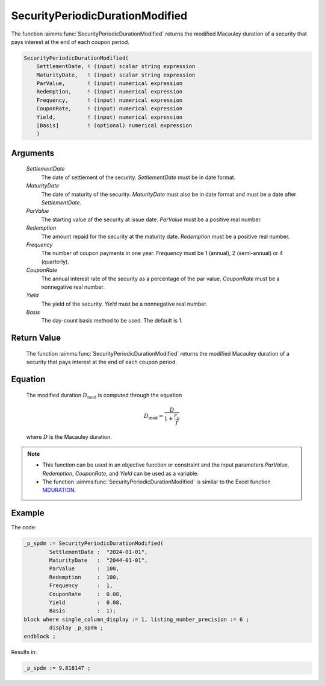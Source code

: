 .. aimms:function:: SecurityPeriodicDurationModified(SettlementDate, MaturityDate, ParValue, Redemption, Frequency, CouponRate, Yield, Basis)

.. _SecurityPeriodicDurationModified:

SecurityPeriodicDurationModified
================================

The function :aimms:func:`SecurityPeriodicDurationModified` returns the modified
Macauley duration of a security that pays interest at the end of each
coupon period.

.. code-block:: aimms

    SecurityPeriodicDurationModified(
        SettlementDate, ! (input) scalar string expression
        MaturityDate,   ! (input) scalar string expression
        ParValue,       ! (input) numerical expression
        Redemption,     ! (input) numerical expression
        Frequency,      ! (input) numerical expression
        CouponRate,     ! (input) numerical expression
        Yield,          ! (input) numerical expression
        [Basis]         ! (optional) numerical expression
        )

Arguments
---------

    *SettlementDate*
        The date of settlement of the security. *SettlementDate* must be in date
        format.

    *MaturityDate*
        The date of maturity of the security. *MaturityDate* must also be in
        date format and must be a date after *SettlementDate*.

    *ParValue*
        The starting value of the security at issue date. *ParValue* must be a
        positive real number.

    *Redemption*
        The amount repaid for the security at the maturity date. *Redemption*
        must be a positive real number.

    *Frequency*
        The number of coupon payments in one year. *Frequency* must be 1
        (annual), 2 (semi-annual) or 4 (quarterly).

    *CouponRate*
        The annual interest rate of the security as a percentage of the par
        value. *CouponRate* must be a nonnegative real number.

    *Yield*
        The yield of the security. *Yield* must be a nonnegative real number.

    *Basis*
        The day-count basis method to be used. The default is 1.

Return Value
------------

    The function :aimms:func:`SecurityPeriodicDurationModified` returns the modified
    Macauley duration of a security that pays interest at the end of each
    coupon period.

Equation
--------

    The modified duration :math:`D_{\textit{mod}}` is computed through the
    equation

    .. math:: D_{\textit{mod}} = \frac{D}{1+\frac{r_y}{f}}

    \ where :math:`D` is the Macauley duration.

.. note::

    -  This function can be used in an objective function or constraint and
       the input parameters *ParValue*, *Redemption*, *CouponRate*, and
       *Yield* can be used as a variable.

    -  The function :aimms:func:`SecurityPeriodicDurationModified` is similar to the
       Excel function `MDURATION <https://support.microsoft.com/en-us/office/mduration-function-b3786a69-4f20-469a-94ad-33e5b90a763c>`_.


Example
-------

The code:

.. code-block:: aimms

	_p_spdm := SecurityPeriodicDurationModified(
		SettlementDate :  "2024-01-01", 
		MaturityDate   :  "2044-01-01", 
		ParValue       :  100, 
		Redemption     :  100, 
		Frequency      :  1, 
		CouponRate     :  0.08, 
		Yield          :  0.08, 
		Basis          :  1);
	block where single_column_display := 1, listing_number_precision := 6 ;
		display _p_spdm ;
	endblock ;

Results in:

.. code-block:: aimms

    _p_spdm := 9.818147 ;

.. seealso::

    *  The function :aimms:func:`SecurityPeriodicDuration`. 
	*  Day count basis :ref:`methods<ff.dcb>`. 
	*  General :ref:`equations<ff.sec.coupn>` for securities with multiple coupons.
